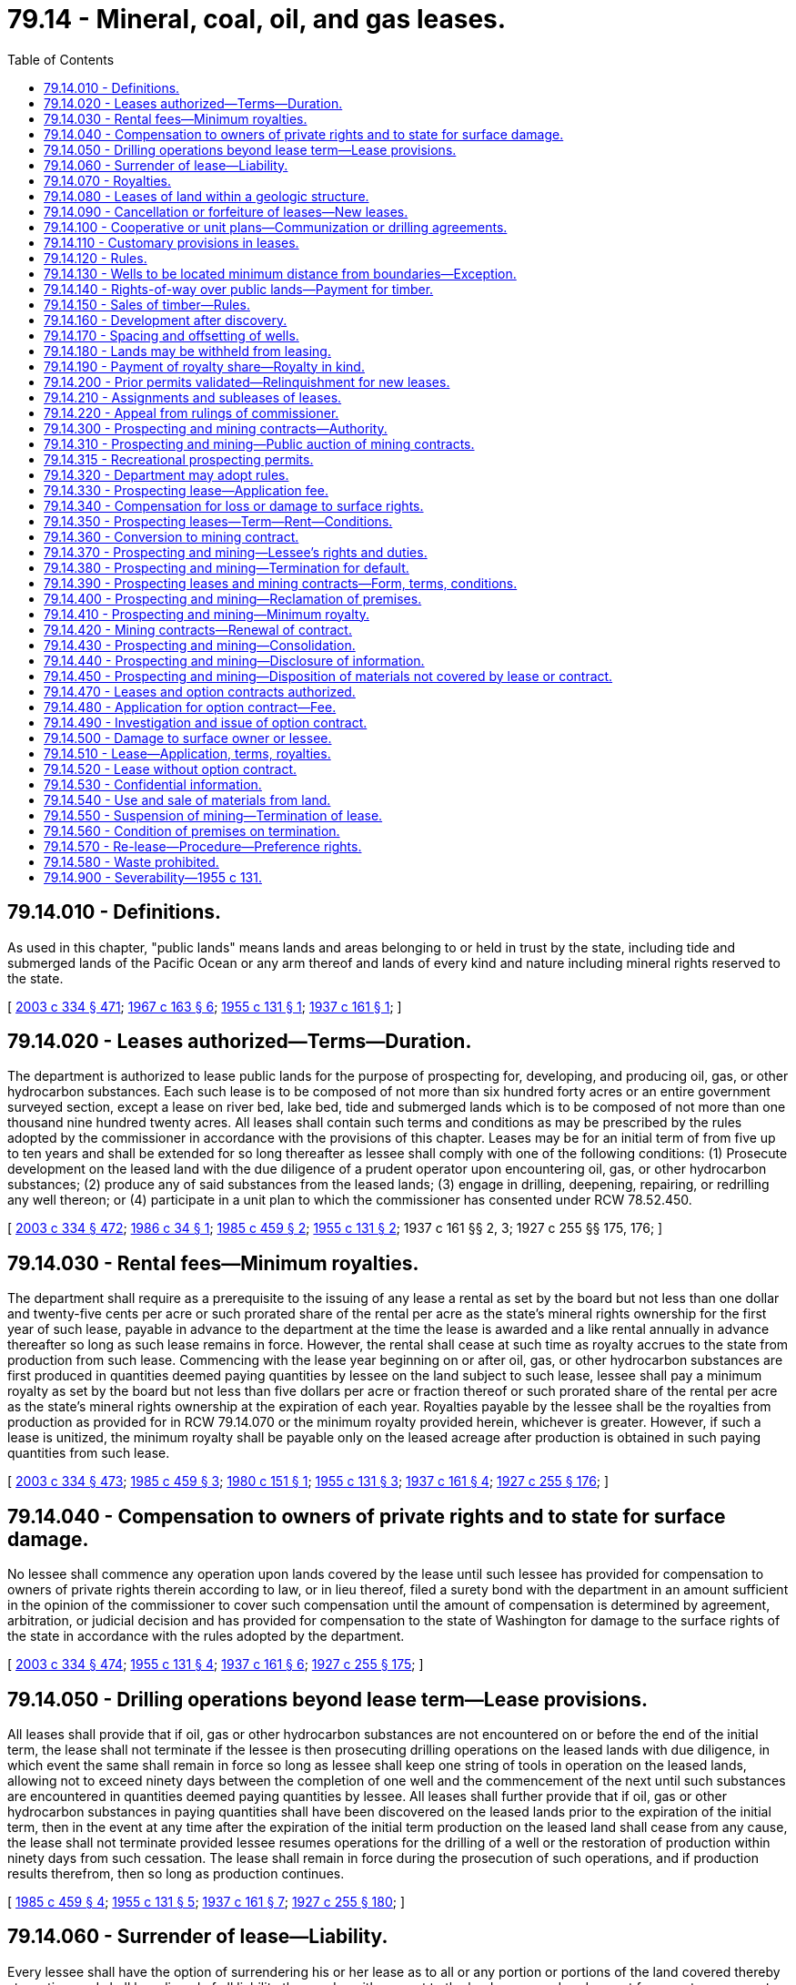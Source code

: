 = 79.14 - Mineral, coal, oil, and gas leases.
:toc:

== 79.14.010 - Definitions.
As used in this chapter, "public lands" means lands and areas belonging to or held in trust by the state, including tide and submerged lands of the Pacific Ocean or any arm thereof and lands of every kind and nature including mineral rights reserved to the state.

[ http://lawfilesext.leg.wa.gov/biennium/2003-04/Pdf/Bills/Session%20Laws/House/1252.SL.pdf?cite=2003%20c%20334%20§%20471[2003 c 334 § 471]; http://leg.wa.gov/CodeReviser/documents/sessionlaw/1967c163.pdf?cite=1967%20c%20163%20§%206[1967 c 163 § 6]; http://leg.wa.gov/CodeReviser/documents/sessionlaw/1955c131.pdf?cite=1955%20c%20131%20§%201[1955 c 131 § 1]; http://leg.wa.gov/CodeReviser/documents/sessionlaw/1937c161.pdf?cite=1937%20c%20161%20§%201[1937 c 161 § 1]; ]

== 79.14.020 - Leases authorized—Terms—Duration.
The department is authorized to lease public lands for the purpose of prospecting for, developing, and producing oil, gas, or other hydrocarbon substances. Each such lease is to be composed of not more than six hundred forty acres or an entire government surveyed section, except a lease on river bed, lake bed, tide and submerged lands which is to be composed of not more than one thousand nine hundred twenty acres. All leases shall contain such terms and conditions as may be prescribed by the rules adopted by the commissioner in accordance with the provisions of this chapter. Leases may be for an initial term of from five up to ten years and shall be extended for so long thereafter as lessee shall comply with one of the following conditions: (1) Prosecute development on the leased land with the due diligence of a prudent operator upon encountering oil, gas, or other hydrocarbon substances; (2) produce any of said substances from the leased lands; (3) engage in drilling, deepening, repairing, or redrilling any well thereon; or (4) participate in a unit plan to which the commissioner has consented under RCW 78.52.450.

[ http://lawfilesext.leg.wa.gov/biennium/2003-04/Pdf/Bills/Session%20Laws/House/1252.SL.pdf?cite=2003%20c%20334%20§%20472[2003 c 334 § 472]; http://leg.wa.gov/CodeReviser/documents/sessionlaw/1986c34.pdf?cite=1986%20c%2034%20§%201[1986 c 34 § 1]; http://leg.wa.gov/CodeReviser/documents/sessionlaw/1985c459.pdf?cite=1985%20c%20459%20§%202[1985 c 459 § 2]; http://leg.wa.gov/CodeReviser/documents/sessionlaw/1955c131.pdf?cite=1955%20c%20131%20§%202[1955 c 131 § 2]; 1937 c 161 §§ 2, 3; 1927 c 255 §§ 175, 176; ]

== 79.14.030 - Rental fees—Minimum royalties.
The department shall require as a prerequisite to the issuing of any lease a rental as set by the board but not less than one dollar and twenty-five cents per acre or such prorated share of the rental per acre as the state's mineral rights ownership for the first year of such lease, payable in advance to the department at the time the lease is awarded and a like rental annually in advance thereafter so long as such lease remains in force. However, the rental shall cease at such time as royalty accrues to the state from production from such lease. Commencing with the lease year beginning on or after oil, gas, or other hydrocarbon substances are first produced in quantities deemed paying quantities by lessee on the land subject to such lease, lessee shall pay a minimum royalty as set by the board but not less than five dollars per acre or fraction thereof or such prorated share of the rental per acre as the state's mineral rights ownership at the expiration of each year. Royalties payable by the lessee shall be the royalties from production as provided for in RCW 79.14.070 or the minimum royalty provided herein, whichever is greater. However, if such a lease is unitized, the minimum royalty shall be payable only on the leased acreage after production is obtained in such paying quantities from such lease.

[ http://lawfilesext.leg.wa.gov/biennium/2003-04/Pdf/Bills/Session%20Laws/House/1252.SL.pdf?cite=2003%20c%20334%20§%20473[2003 c 334 § 473]; http://leg.wa.gov/CodeReviser/documents/sessionlaw/1985c459.pdf?cite=1985%20c%20459%20§%203[1985 c 459 § 3]; http://leg.wa.gov/CodeReviser/documents/sessionlaw/1980c151.pdf?cite=1980%20c%20151%20§%201[1980 c 151 § 1]; http://leg.wa.gov/CodeReviser/documents/sessionlaw/1955c131.pdf?cite=1955%20c%20131%20§%203[1955 c 131 § 3]; http://leg.wa.gov/CodeReviser/documents/sessionlaw/1937c161.pdf?cite=1937%20c%20161%20§%204[1937 c 161 § 4]; http://leg.wa.gov/CodeReviser/documents/sessionlaw/1927c255.pdf?cite=1927%20c%20255%20§%20176[1927 c 255 § 176]; ]

== 79.14.040 - Compensation to owners of private rights and to state for surface damage.
No lessee shall commence any operation upon lands covered by the lease until such lessee has provided for compensation to owners of private rights therein according to law, or in lieu thereof, filed a surety bond with the department in an amount sufficient in the opinion of the commissioner to cover such compensation until the amount of compensation is determined by agreement, arbitration, or judicial decision and has provided for compensation to the state of Washington for damage to the surface rights of the state in accordance with the rules adopted by the department.

[ http://lawfilesext.leg.wa.gov/biennium/2003-04/Pdf/Bills/Session%20Laws/House/1252.SL.pdf?cite=2003%20c%20334%20§%20474[2003 c 334 § 474]; http://leg.wa.gov/CodeReviser/documents/sessionlaw/1955c131.pdf?cite=1955%20c%20131%20§%204[1955 c 131 § 4]; http://leg.wa.gov/CodeReviser/documents/sessionlaw/1937c161.pdf?cite=1937%20c%20161%20§%206[1937 c 161 § 6]; http://leg.wa.gov/CodeReviser/documents/sessionlaw/1927c255.pdf?cite=1927%20c%20255%20§%20175[1927 c 255 § 175]; ]

== 79.14.050 - Drilling operations beyond lease term—Lease provisions.
All leases shall provide that if oil, gas or other hydrocarbon substances are not encountered on or before the end of the initial term, the lease shall not terminate if the lessee is then prosecuting drilling operations on the leased lands with due diligence, in which event the same shall remain in force so long as lessee shall keep one string of tools in operation on the leased lands, allowing not to exceed ninety days between the completion of one well and the commencement of the next until such substances are encountered in quantities deemed paying quantities by lessee. All leases shall further provide that if oil, gas or other hydrocarbon substances in paying quantities shall have been discovered on the leased lands prior to the expiration of the initial term, then in the event at any time after the expiration of the initial term production on the leased land shall cease from any cause, the lease shall not terminate provided lessee resumes operations for the drilling of a well or the restoration of production within ninety days from such cessation. The lease shall remain in force during the prosecution of such operations, and if production results therefrom, then so long as production continues.

[ http://leg.wa.gov/CodeReviser/documents/sessionlaw/1985c459.pdf?cite=1985%20c%20459%20§%204[1985 c 459 § 4]; http://leg.wa.gov/CodeReviser/documents/sessionlaw/1955c131.pdf?cite=1955%20c%20131%20§%205[1955 c 131 § 5]; http://leg.wa.gov/CodeReviser/documents/sessionlaw/1937c161.pdf?cite=1937%20c%20161%20§%207[1937 c 161 § 7]; http://leg.wa.gov/CodeReviser/documents/sessionlaw/1927c255.pdf?cite=1927%20c%20255%20§%20180[1927 c 255 § 180]; ]

== 79.14.060 - Surrender of lease—Liability.
Every lessee shall have the option of surrendering his or her lease as to all or any portion or portions of the land covered thereby at any time and shall be relieved of all liability thereunder with respect to the land so surrendered except for monetary payments theretofore accrued and except for physical damage to the premises embraced by his or her lease which have been occasioned by his or her operations.

[ http://lawfilesext.leg.wa.gov/biennium/2013-14/Pdf/Bills/Session%20Laws/Senate/5077-S.SL.pdf?cite=2013%20c%2023%20§%20258[2013 c 23 § 258]; http://leg.wa.gov/CodeReviser/documents/sessionlaw/1955c131.pdf?cite=1955%20c%20131%20§%206[1955 c 131 § 6]; 1937 c 161 §§ 8, 10; ]

== 79.14.070 - Royalties.
All oil and gas leases issued pursuant to this chapter shall be upon a royalty of not less than twelve and one-half percent of the gross production of all oil, gas or other hydrocarbons produced and saved from the lands covered by such lease.

[ http://leg.wa.gov/CodeReviser/documents/sessionlaw/1955c131.pdf?cite=1955%20c%20131%20§%207[1955 c 131 § 7]; http://leg.wa.gov/CodeReviser/documents/sessionlaw/1937c161.pdf?cite=1937%20c%20161%20§%209[1937 c 161 § 9]; http://leg.wa.gov/CodeReviser/documents/sessionlaw/1927c255.pdf?cite=1927%20c%20255%20§%20176[1927 c 255 § 176]; ]

== 79.14.080 - Leases of land within a geologic structure.
Oil and gas leases shall not be issued on unleased lands which have been classified by the department as being within a known geologic structure of a producing oil or gas field, except as follows: Upon application of any person, the department shall lease in areas not exceeding six hundred forty acres, at public auction, any or all unleased lands within such geologic structure to the person offering the greatest cash bonus therefor at such auction. Notice of the offer of such lands for lease will be given by publication in a newspaper of general circulation in Olympia, Washington, and in such other publications as the department may authorize. The first publication shall be at least thirty days prior to the date of sale.

[ http://lawfilesext.leg.wa.gov/biennium/2003-04/Pdf/Bills/Session%20Laws/House/1252.SL.pdf?cite=2003%20c%20334%20§%20475[2003 c 334 § 475]; http://leg.wa.gov/CodeReviser/documents/sessionlaw/1955c131.pdf?cite=1955%20c%20131%20§%208[1955 c 131 § 8]; 1937 c 161 §§ 5, 11; ]

== 79.14.090 - Cancellation or forfeiture of leases—New leases.
The department is authorized to cancel any lease issued as provided in this section for nonpayment of rentals or royalties or nonperformance by the lessee of any provision or requirement of the lease. However, before any such cancellation is made, the department shall mail to the lessee by registered mail, addressed to the post office address of such lessee shown by the records of the department, a notice of intention to cancel such lease specifying the default for which the lease is subject to cancellation. If lessee shall, within thirty days after the mailing of said notice to the lessee, commence and thereafter diligently and in good faith prosecute the remedying of the default specified in such notice, then no cancellation of the lease shall be entered by the department. Otherwise, the cancellation shall be made and all rights of the lessee under the lease shall automatically terminate, except that lessee shall retain the right to continue its possession and operation of any well or wells in regard to which lessee is not in default. Further, failure to pay rental and royalty required under leases within the time prescribed therein shall automatically and without notice work a forfeiture of such leases and of all rights thereunder. Upon the expiration, forfeiture, or surrender of any lease, no new lease covering the lands or any of them embraced by such expired, forfeited, or surrendered lease, shall be issued for a period of ten days following the date of such expiration, forfeiture, or surrender. If more than one application for a lease covering such lands or any of them shall be made during such ten-day period the department shall issue a lease to such lands or any of them to the person offering the greatest cash bonus for such lease at a public auction to be held at the time and place and in the manner as the department shall adopt by rule.

[ http://lawfilesext.leg.wa.gov/biennium/2003-04/Pdf/Bills/Session%20Laws/House/1252.SL.pdf?cite=2003%20c%20334%20§%20476[2003 c 334 § 476]; http://leg.wa.gov/CodeReviser/documents/sessionlaw/1955c131.pdf?cite=1955%20c%20131%20§%209[1955 c 131 § 9]; http://leg.wa.gov/CodeReviser/documents/sessionlaw/1937c161.pdf?cite=1937%20c%20161%20§%2012[1937 c 161 § 12]; http://leg.wa.gov/CodeReviser/documents/sessionlaw/1927c255.pdf?cite=1927%20c%20255%20§%20179[1927 c 255 § 179]; ]

== 79.14.100 - Cooperative or unit plans—Communization or drilling agreements.
For the purpose of more properly conserving the natural resources of any oil or gas pool, field, or like area, lessees thereon and their representatives may unite with each other, or jointly or separately with others, in collectively adopting and operating under a cooperative or unit plan of development or operation of such pool, field, or like area, or any part thereof, whenever determined and certified by the department to be necessary or advisable in the public interest. The department is authorized, in its discretion, with the consent of the holders of leases involved, in order to conform with the terms and conditions of any such cooperative or unit plan to establish, alter, change, or revoke exploration, drilling, producing, rental, and royalty requirements of such leases with like consent on the part of the lessees, in connection with the institution and operation of any such cooperative or unit plan as the department may deem necessary or proper to secure the proper protection of the public interest.

When separate tracts cannot be independently developed and operated in conformity with an established well spacing or development program, any lease or any portion thereof may be pooled with other lands, whether or not owned by the state of Washington under a communization or drilling agreement providing for an apportionment of production or royalties among the separate tracts of land comprising the drilling or spacing unit when determined by the department to be in the public interest, and operations or production pursuant to such an agreement shall be deemed to be operations or production as to each such lease committed thereto.

The term of any lease that has become the subject of any cooperative or unit plan of development or operation of a pool, field, or like area, which plan has the approval of the department, shall continue in force until the termination of such plan, and in the event such plan is terminated prior to the expiration of any such lease, the original term of such lease shall continue. Any lease under this chapter hereinafter committed to any such plan embracing lands that are in part within and in part outside of the area covered by any such plan, shall be segregated in separate leases as to the lands committed and the land not committed as of the effective date of unitization.

[ http://lawfilesext.leg.wa.gov/biennium/2003-04/Pdf/Bills/Session%20Laws/House/1252.SL.pdf?cite=2003%20c%20334%20§%20477[2003 c 334 § 477]; http://leg.wa.gov/CodeReviser/documents/sessionlaw/1955c131.pdf?cite=1955%20c%20131%20§%2010[1955 c 131 § 10]; http://leg.wa.gov/CodeReviser/documents/sessionlaw/1937c161.pdf?cite=1937%20c%20161%20§%2014[1937 c 161 § 14]; ]

== 79.14.110 - Customary provisions in leases.
The department is authorized to insert in any lease issued under the provisions of this chapter such terms as are customary and proper for the protection of the rights of the state and of the lessee and of the owners of the surface of the leased lands not in conflict with the provisions of this chapter.

[ http://lawfilesext.leg.wa.gov/biennium/2003-04/Pdf/Bills/Session%20Laws/House/1252.SL.pdf?cite=2003%20c%20334%20§%20478[2003 c 334 § 478]; http://leg.wa.gov/CodeReviser/documents/sessionlaw/1955c131.pdf?cite=1955%20c%20131%20§%2011[1955 c 131 § 11]; http://leg.wa.gov/CodeReviser/documents/sessionlaw/1937c161.pdf?cite=1937%20c%20161%20§%2015[1937 c 161 § 15]; http://leg.wa.gov/CodeReviser/documents/sessionlaw/1927c255.pdf?cite=1927%20c%20255%20§%20178[1927 c 255 § 178]; ]

== 79.14.120 - Rules.
The department is required to adopt and publish, for the information of the public, all reasonable rules necessary for carrying out the provisions of this chapter. The department may amend or rescind any rule adopted under the authority contained in this section. However, no rule or amendment of the same or any order rescinding any rule shall become effective until after thirty days from the adoption of the same by publication in a newspaper of general circulation published at the state capitol and shall take effect and be in force at times specified therein. All rules of the department and all amendments or revocations of existing rules shall be recorded in an appropriate book or books, shall be adequately indexed, and shall be kept in the office of the department and shall constitute a public record. Such rules of the department shall be printed in pamphlet form and furnished to the public free of cost.

[ http://lawfilesext.leg.wa.gov/biennium/2003-04/Pdf/Bills/Session%20Laws/House/1252.SL.pdf?cite=2003%20c%20334%20§%20479[2003 c 334 § 479]; http://leg.wa.gov/CodeReviser/documents/sessionlaw/1955c131.pdf?cite=1955%20c%20131%20§%2012[1955 c 131 § 12]; http://leg.wa.gov/CodeReviser/documents/sessionlaw/1937c161.pdf?cite=1937%20c%20161%20§%2016[1937 c 161 § 16]; http://leg.wa.gov/CodeReviser/documents/sessionlaw/1927c255.pdf?cite=1927%20c%20255%20§%20178[1927 c 255 § 178]; ]

== 79.14.130 - Wells to be located minimum distance from boundaries—Exception.
Each lease issued under this chapter shall provide that without the approval of the department, no well shall be drilled on the lands demised thereby in such manner or at such location that the producing interval thereof shall be less than three hundred thirty feet from any of the outer boundaries of the demised lands, except that if the right to oil, gas, or other hydrocarbons underlying adjoining lands be vested in private ownership, such approval shall not be required.

[ http://lawfilesext.leg.wa.gov/biennium/2003-04/Pdf/Bills/Session%20Laws/House/1252.SL.pdf?cite=2003%20c%20334%20§%20480[2003 c 334 § 480]; http://leg.wa.gov/CodeReviser/documents/sessionlaw/1955c131.pdf?cite=1955%20c%20131%20§%2013[1955 c 131 § 13]; http://leg.wa.gov/CodeReviser/documents/sessionlaw/1937c161.pdf?cite=1937%20c%20161%20§%2017[1937 c 161 § 17]; ]

== 79.14.140 - Rights-of-way over public lands—Payment for timber.
Any person granted a lease under the provisions of this chapter shall have a right-of-way over public lands, as provided by law, when necessary, for the drilling, recovering, saving, and marketing of oil, gas, or other hydrocarbons. Before any such right-of-way grant shall become effective, a written application for, and a plat showing the location of such a right-of-way and the land necessary for the well site and drilling operations, with reference to adjoining lands, shall be filed with the department. All timber on the right-of-way and the land necessary for the drilling operation, shall be appraised by the commissioner and paid for in money by the person to whom the lease is granted.

[ http://lawfilesext.leg.wa.gov/biennium/2003-04/Pdf/Bills/Session%20Laws/House/1252.SL.pdf?cite=2003%20c%20334%20§%20481[2003 c 334 § 481]; http://leg.wa.gov/CodeReviser/documents/sessionlaw/1955c131.pdf?cite=1955%20c%20131%20§%2014[1955 c 131 § 14]; http://leg.wa.gov/CodeReviser/documents/sessionlaw/1937c161.pdf?cite=1937%20c%20161%20§%2018[1937 c 161 § 18]; ]

== 79.14.150 - Sales of timber—Rules.
All sales of timber, as prescribed in this chapter, shall be made subject to the right, power, and authority of the department to adopt rules governing the manner of the removal of the merchantable timber upon any lands embraced within any lease with the view of protecting the same and other timber against destruction or injury by fire or from other causes. The rules shall be binding upon the lessee, his or her successors in interest, and shall be enforced by the department.

[ http://lawfilesext.leg.wa.gov/biennium/2003-04/Pdf/Bills/Session%20Laws/House/1252.SL.pdf?cite=2003%20c%20334%20§%20482[2003 c 334 § 482]; http://leg.wa.gov/CodeReviser/documents/sessionlaw/1955c131.pdf?cite=1955%20c%20131%20§%2015[1955 c 131 § 15]; http://leg.wa.gov/CodeReviser/documents/sessionlaw/1937c161.pdf?cite=1937%20c%20161%20§%2019[1937 c 161 § 19]; ]

== 79.14.160 - Development after discovery.
After the discovery of oil, gas or other hydrocarbons in paying quantities, lessee shall proceed to develop the oil, gas or other hydrocarbons in the lands covered thereby through the drilling of such wells as will efficiently extract the oil, gas or other hydrocarbons therefrom and such development shall take into account the productiveness of the producing horizon, the depth at which it occurs, the average cost of wells, the market requirements obtaining at any given time, and the maintenance of proper oil and gas ratios.

[ http://leg.wa.gov/CodeReviser/documents/sessionlaw/1955c131.pdf?cite=1955%20c%20131%20§%2016[1955 c 131 § 16]; http://leg.wa.gov/CodeReviser/documents/sessionlaw/1937c161.pdf?cite=1937%20c%20161%20§%2020[1937 c 161 § 20]; ]

== 79.14.170 - Spacing and offsetting of wells.
All leases shall contain such terms, conditions, and provisions as will protect the interests of the state with reference to spacing of wells for the purpose of offsetting any wells on privately owned lands.

[ http://leg.wa.gov/CodeReviser/documents/sessionlaw/1955c131.pdf?cite=1955%20c%20131%20§%2017[1955 c 131 § 17]; http://leg.wa.gov/CodeReviser/documents/sessionlaw/1937c161.pdf?cite=1937%20c%20161%20§%2021[1937 c 161 § 21]; ]

== 79.14.180 - Lands may be withheld from leasing.
Nothing contained in this chapter shall be construed as requiring the department to offer any tract or tracts of land for lease; but the department shall have power to withhold any tract or tracts from leasing for oil, gas, or other hydrocarbons, if, in its judgment, the best interest of the state will be served by so doing.

[ http://lawfilesext.leg.wa.gov/biennium/2003-04/Pdf/Bills/Session%20Laws/House/1252.SL.pdf?cite=2003%20c%20334%20§%20483[2003 c 334 § 483]; http://leg.wa.gov/CodeReviser/documents/sessionlaw/1955c131.pdf?cite=1955%20c%20131%20§%2018[1955 c 131 § 18]; http://leg.wa.gov/CodeReviser/documents/sessionlaw/1937c161.pdf?cite=1937%20c%20161%20§%2024[1937 c 161 § 24]; ]

== 79.14.190 - Payment of royalty share—Royalty in kind.
The lessee shall pay to the department the market value at the well of the state's royalty share of oil and other hydrocarbons except gas produced and saved and delivered by lessee from the lease. In lieu of receiving payment for the market value of the state's royalty share of oil, the department may elect that such royalty share of oil be delivered in kind at the mouth of the wells into tanks provided by the department. Lessee shall pay to the department the state's royalty share of the sale price received by the lessee for gas produced and saved and sold from the lease. If such gas is not sold but is used by lessee for the manufacture of gasoline or other products, lessee shall pay to the department the market value of the state's royalty share of the residue gas and other products, less a proper allowance for extraction costs.

[ http://lawfilesext.leg.wa.gov/biennium/2003-04/Pdf/Bills/Session%20Laws/House/1252.SL.pdf?cite=2003%20c%20334%20§%20484[2003 c 334 § 484]; http://leg.wa.gov/CodeReviser/documents/sessionlaw/1955c131.pdf?cite=1955%20c%20131%20§%2019[1955 c 131 § 19]; http://leg.wa.gov/CodeReviser/documents/sessionlaw/1937c161.pdf?cite=1937%20c%20161%20§%2025[1937 c 161 § 25]; ]

== 79.14.200 - Prior permits validated—Relinquishment for new leases.
All exploration permits issued by the department prior to June 9, 1955, which have not expired or been legally canceled for nonperformance by the permittees, are hereby declared to be valid and existing contracts with the state of Washington, according to their terms and provisions. The obligation of the state to conform to the terms and provisions of such permits is hereby recognized, and the department is directed to accept and recognize all such permits according to their express terms and provisions. No repeal or amendment made by this chapter shall affect any right acquired under the law as it existed prior to such repeal or amendment, and such right shall be governed by the law in effect at time of its acquisition. Any permit recognized and confirmed by this section may be relinquished to the state by the permittee, and a new lease or, if such permit contains more than six hundred forty acres, new leases in the form provided for in this chapter, shall be issued in lieu of same and without bonus therefor; but the new lease or leases so issued shall be as provided for in this chapter and governed by the applicable provisions of this chapter instead of by the law in effect prior thereto.

[ http://lawfilesext.leg.wa.gov/biennium/2003-04/Pdf/Bills/Session%20Laws/House/1252.SL.pdf?cite=2003%20c%20334%20§%20485[2003 c 334 § 485]; http://leg.wa.gov/CodeReviser/documents/sessionlaw/1955c131.pdf?cite=1955%20c%20131%20§%2020[1955 c 131 § 20]; http://leg.wa.gov/CodeReviser/documents/sessionlaw/1937c161.pdf?cite=1937%20c%20161%20§%2026[1937 c 161 § 26]; ]

== 79.14.210 - Assignments and subleases of leases.
Any oil or gas lease issued under the authority of this chapter may be assigned or subleased as to all or part of the acreage included therein, subject to final approval by the department, and as to either a divided or undivided interest therein to any person. Any assignment or sublease shall take effect as of the first day of the lease month following the date of filing with the department. However, at the department's discretion, it may disapprove an assignment of a separate zone or deposit under any lease or of a part of a legal subdivision. Upon approval of any assignment or sublease, the assignee or sublessee shall be bound by the terms of the lease to the same extent as if such assignee or sublessee were the original lessee, any conditions in the assignment or sublease to the contrary notwithstanding. Any partial assignment of any lease shall segregate the assigned and retained portions thereof, and upon approval of such assignment by the department, the assignor shall be released and discharged from all obligations thereafter accruing with respect to the assigned lands.

[ http://lawfilesext.leg.wa.gov/biennium/2003-04/Pdf/Bills/Session%20Laws/House/1252.SL.pdf?cite=2003%20c%20334%20§%20486[2003 c 334 § 486]; http://leg.wa.gov/CodeReviser/documents/sessionlaw/1955c131.pdf?cite=1955%20c%20131%20§%2021[1955 c 131 § 21]; http://leg.wa.gov/CodeReviser/documents/sessionlaw/1937c161.pdf?cite=1937%20c%20161%20§%2027[1937 c 161 § 27]; ]

== 79.14.220 - Appeal from rulings of commissioner.
Any applicant for a lease under this chapter, feeling aggrieved by any order, decision, or rule of the commissioner, concerning the same, may appeal therefrom to the superior court of the county wherein such lands are situated, as provided by RCW 79.02.030.

[ http://lawfilesext.leg.wa.gov/biennium/2003-04/Pdf/Bills/Session%20Laws/House/1252.SL.pdf?cite=2003%20c%20334%20§%20487[2003 c 334 § 487]; http://leg.wa.gov/CodeReviser/documents/sessionlaw/1955c131.pdf?cite=1955%20c%20131%20§%2022[1955 c 131 § 22]; http://leg.wa.gov/CodeReviser/documents/sessionlaw/1937c161.pdf?cite=1937%20c%20161%20§%2028[1937 c 161 § 28]; ]

== 79.14.300 - Prospecting and mining contracts—Authority.
The department may issue permits and leases for prospecting, and contracts for the mining of valuable minerals and specified materials, except rock, gravel, sand, silt, coal, or hydrocarbons, upon and from any public lands belonging to or held in trust by the state, or which have been sold and the minerals thereon reserved by the state in tracts not to exceed six hundred forty acres or an entire government-surveyed section.

[ http://lawfilesext.leg.wa.gov/biennium/2003-04/Pdf/Bills/Session%20Laws/House/1252.SL.pdf?cite=2003%20c%20334%20§%20401[2003 c 334 § 401]; http://leg.wa.gov/CodeReviser/documents/sessionlaw/1987c20.pdf?cite=1987%20c%2020%20§%201[1987 c 20 § 1]; http://leg.wa.gov/CodeReviser/documents/sessionlaw/1965c56.pdf?cite=1965%20c%2056%20§%202[1965 c 56 § 2]; http://leg.wa.gov/CodeReviser/documents/sessionlaw/1927c255.pdf?cite=1927%20c%20255%20§%20155[1927 c 255 § 155]; RRS § 7797-155; http://leg.wa.gov/CodeReviser/documents/sessionlaw/1917c148.pdf?cite=1917%20c%20148%20§%201[1917 c 148 § 1]; http://leg.wa.gov/CodeReviser/documents/sessionlaw/1915c152.pdf?cite=1915%20c%20152%20§%201[1915 c 152 § 1]; http://leg.wa.gov/CodeReviser/documents/sessionlaw/1897c102.pdf?cite=1897%20c%20102%20§%201[1897 c 102 § 1]; ]

== 79.14.310 - Prospecting and mining—Public auction of mining contracts.
The department may offer nonrenewable placer mining contracts by public auction for the mining of gold under terms set by the department. In the case of lands known to contain valuable minerals or specified materials in commercially significant quantities, the department may offer mining contracts by public auction.

[ http://lawfilesext.leg.wa.gov/biennium/2003-04/Pdf/Bills/Session%20Laws/House/1252.SL.pdf?cite=2003%20c%20334%20§%20402[2003 c 334 § 402]; http://leg.wa.gov/CodeReviser/documents/sessionlaw/1987c20.pdf?cite=1987%20c%2020%20§%202[1987 c 20 § 2]; ]

== 79.14.315 - Recreational prospecting permits.
The department may issue permits for recreational mineral prospecting in designated areas containing noneconomic mineral deposits. The term of a permit shall not exceed one year. Designated areas, equipment allowed, methods of prospecting, as well as other appropriate permit conditions, shall be set in rules adopted by the department. Fees shall be set by the board of natural resources.

[ http://leg.wa.gov/CodeReviser/documents/sessionlaw/1987c20.pdf?cite=1987%20c%2020%20§%2015[1987 c 20 § 15]; ]

== 79.14.320 - Department may adopt rules.
The department may adopt rules necessary for carrying out the mineral leasing, contracting, and permitting provisions of RCW 79.14.300 through 79.14.450. Such rules shall be enacted under chapter 34.05 RCW. The department may amend or rescind any rules adopted under this section. The department shall publish these rules in pamphlet form for the information of the public.

[ http://lawfilesext.leg.wa.gov/biennium/2003-04/Pdf/Bills/Session%20Laws/House/1252.SL.pdf?cite=2003%20c%20334%20§%20403[2003 c 334 § 403]; http://leg.wa.gov/CodeReviser/documents/sessionlaw/1987c20.pdf?cite=1987%20c%2020%20§%203[1987 c 20 § 3]; http://leg.wa.gov/CodeReviser/documents/sessionlaw/1983c3.pdf?cite=1983%20c%203%20§%20200[1983 c 3 § 200]; http://leg.wa.gov/CodeReviser/documents/sessionlaw/1965c56.pdf?cite=1965%20c%2056%20§%203[1965 c 56 § 3]; ]

== 79.14.330 - Prospecting lease—Application fee.
Any person desiring to obtain a lease for mineral prospecting purposes upon any lands in which the mineral rights are owned or administered by the department, shall file in the proper office of the department an application or applications therefor, upon the prescribed form, together with application fees. The department may reject an application for a mineral prospecting lease when the department determines rejection to be in the best interests of the state, and in such case shall inform the applicant of the reason for rejection and refund the application fee. The department may also reject the application and declare the application fee forfeited should the applicant fail to execute the lease.

[ http://lawfilesext.leg.wa.gov/biennium/2003-04/Pdf/Bills/Session%20Laws/House/1252.SL.pdf?cite=2003%20c%20334%20§%20404[2003 c 334 § 404]; http://leg.wa.gov/CodeReviser/documents/sessionlaw/1987c20.pdf?cite=1987%20c%2020%20§%204[1987 c 20 § 4]; http://leg.wa.gov/CodeReviser/documents/sessionlaw/1965c56.pdf?cite=1965%20c%2056%20§%204[1965 c 56 § 4]; http://leg.wa.gov/CodeReviser/documents/sessionlaw/1927c255.pdf?cite=1927%20c%20255%20§%20156[1927 c 255 § 156]; RRS § 7797-156; http://leg.wa.gov/CodeReviser/documents/sessionlaw/1917c148.pdf?cite=1917%20c%20148%20§%202[1917 c 148 § 2]; 1901 c 151 §§ 1, 2; 1897 c 102 §§ 2, 5; ]

== 79.14.340 - Compensation for loss or damage to surface rights.
Where the surface rights are held by a third party, the lessee shall not exercise the rights reserved by the state upon lands covered by the lessee's lease or contract until the lessee has provided the department with satisfactory evidence of compliance with the requirements of the state's mineral rights reservations. Where the surface rights are held by the state, the lessee shall not exercise its mineral rights upon lands covered by the lessee's lease or contract until the lessee has made satisfactory arrangements with the department to compensate the state for loss or damage to the state's surface rights.

[ http://leg.wa.gov/CodeReviser/documents/sessionlaw/1987c20.pdf?cite=1987%20c%2020%20§%205[1987 c 20 § 5]; http://leg.wa.gov/CodeReviser/documents/sessionlaw/1965c56.pdf?cite=1965%20c%2056%20§%205[1965 c 56 § 5]; http://leg.wa.gov/CodeReviser/documents/sessionlaw/1927c255.pdf?cite=1927%20c%20255%20§%20157[1927 c 255 § 157]; RRS § 7797-157; http://leg.wa.gov/CodeReviser/documents/sessionlaw/1917c148.pdf?cite=1917%20c%20148%20§%203[1917 c 148 § 3]; http://leg.wa.gov/CodeReviser/documents/sessionlaw/1899c147.pdf?cite=1899%20c%20147%20§%201[1899 c 147 § 1]; http://leg.wa.gov/CodeReviser/documents/sessionlaw/1897c102.pdf?cite=1897%20c%20102%20§%206[1897 c 102 § 6]; ]

== 79.14.350 - Prospecting leases—Term—Rent—Conditions.
Leases for prospecting purposes may be for a term of up to seven years from the date of the lease. The lessee shall pay an annual lease rental as set by the board of natural resources. The annual lease rental shall be paid in advance. The lessee shall not have the right to extract and remove for commercial sale or use from the leased premises any minerals or specified materials found on the premises except upon obtaining a mining contract. The lessee shall perform annual prospecting work in cost amounts as set by the board of natural resources. The lessee may make payment to the department in lieu of the performance of annual prospecting work for up to three years during the term of the lease. Prospecting work performed must contribute to the mineral evaluation of the leased premises.

The lessee may at any time give notice of intent to terminate the lease if all of the covenants of the lease including reclamation are met. The notice of termination of lease shall be made by giving written notice together with copies of all information obtained from the premises. The lease shall terminate sixty days thereafter if all arrears and sums which are due under the lease up to the time of termination have been paid.

[ http://leg.wa.gov/CodeReviser/documents/sessionlaw/1987c20.pdf?cite=1987%20c%2020%20§%206[1987 c 20 § 6]; http://leg.wa.gov/CodeReviser/documents/sessionlaw/1965c56.pdf?cite=1965%20c%2056%20§%206[1965 c 56 § 6]; http://leg.wa.gov/CodeReviser/documents/sessionlaw/1945c103.pdf?cite=1945%20c%20103%20§%201[1945 c 103 § 1]; http://leg.wa.gov/CodeReviser/documents/sessionlaw/1927c255.pdf?cite=1927%20c%20255%20§%20158[1927 c 255 § 158]; RRS § 7797-158; 1897 c 102 §§ 4, 5; ]

== 79.14.360 - Conversion to mining contract.
The holder of any prospecting lease shall have a preference right to a mining contract on the premises described in the lease if application therefor is made to the department at least one hundred eighty days prior to the expiration of the prospecting lease.

A lessee applying for a mining contract shall furnish plans for development leading toward production. The plans shall address the reclamation of the property. A mining contract shall be for a term of twenty years.

The first year of the contract and each year thereafter, the lessee shall perform development work in cost amounts as set by the board. The lessee may make payment to the department in lieu of development work.

The lessee may at any time give notice of intent to terminate the contract if all of the covenants of the contract including reclamation are met. The notice of termination of contract shall be made by giving written notice together with copies of all information obtained from the premises. The contract shall terminate sixty days thereafter if all arrears and sums which are due under the contract up to the time of termination have been paid.

The lessee shall have sixty days from the termination date of the contract in which to remove improvements, except those necessary for the safety and maintenance of mine workings, from the premises without material damage to the land or subsurface covered by the contract. However, the lessee shall upon written request to the department be granted an extension where forces beyond the control of the lessee prevent removal of the improvements within sixty days.

Any lessee not converting a prospecting lease to a mining contract shall not be entitled to a new prospecting lease on the lease premises for one year from the expiration date of the prior lease. Such lands included in the prospecting lease shall be open to application by any person other than the prior lessee, and the lessee's agents or associates during the year period described above.

[ http://lawfilesext.leg.wa.gov/biennium/2003-04/Pdf/Bills/Session%20Laws/House/1252.SL.pdf?cite=2003%20c%20334%20§%20405[2003 c 334 § 405]; http://leg.wa.gov/CodeReviser/documents/sessionlaw/1987c20.pdf?cite=1987%20c%2020%20§%207[1987 c 20 § 7]; http://leg.wa.gov/CodeReviser/documents/sessionlaw/1965c56.pdf?cite=1965%20c%2056%20§%207[1965 c 56 § 7]; http://leg.wa.gov/CodeReviser/documents/sessionlaw/1927c255.pdf?cite=1927%20c%20255%20§%20159[1927 c 255 § 159]; RRS § 7797-159; http://leg.wa.gov/CodeReviser/documents/sessionlaw/1901c151.pdf?cite=1901%20c%20151%20§%204[1901 c 151 § 4]; ]

== 79.14.370 - Prospecting and mining—Lessee's rights and duties.
Where the surface rights have been sold and the minerals retained by the state, the state's right of entry to these lands is transferred and assigned to the lessee during the life of the lease or contract. No lessee shall commence any operation upon lands covered by his or her lease or contract until the lessee has complied with RCW 79.14.340.

[ http://lawfilesext.leg.wa.gov/biennium/2003-04/Pdf/Bills/Session%20Laws/House/1252.SL.pdf?cite=2003%20c%20334%20§%20406[2003 c 334 § 406]; http://leg.wa.gov/CodeReviser/documents/sessionlaw/1987c20.pdf?cite=1987%20c%2020%20§%208[1987 c 20 § 8]; http://leg.wa.gov/CodeReviser/documents/sessionlaw/1965c56.pdf?cite=1965%20c%2056%20§%208[1965 c 56 § 8]; ]

== 79.14.380 - Prospecting and mining—Termination for default.
The department shall terminate and cancel a prospecting lease or mining contract upon failure of the lessee to make payment of the annual rental or royalties or comply with the terms and conditions of the lease or contract upon the date such payments and compliances are due. The lessee shall be notified of such termination and cancellation, said notice to be mailed to the last known address of the lessee. Termination and cancellation shall become effective thirty days from the date of mailing the notice. However, the department may, upon written request from the lessee, grant an extension of time in which to make such payment or comply with the terms and conditions.

[ http://lawfilesext.leg.wa.gov/biennium/2003-04/Pdf/Bills/Session%20Laws/House/1252.SL.pdf?cite=2003%20c%20334%20§%20407[2003 c 334 § 407]; http://leg.wa.gov/CodeReviser/documents/sessionlaw/1987c20.pdf?cite=1987%20c%2020%20§%209[1987 c 20 § 9]; http://leg.wa.gov/CodeReviser/documents/sessionlaw/1965c56.pdf?cite=1965%20c%2056%20§%209[1965 c 56 § 9]; ]

== 79.14.390 - Prospecting leases and mining contracts—Form, terms, conditions.
Prospecting leases or mining contracts referred to in chapter 79.14 RCW shall be as prescribed by, and in accordance with rules adopted by the department.

The department may include in any mineral prospecting lease or mining contract to be issued under this chapter such terms and conditions as are customary and proper for the protection of the rights of the state and of the lessee not in conflict with this chapter, or rules adopted by the department.

Any lessee shall have the right to contract with others to work or operate the leased premises or any part thereof or to subcontract the same and the use of the land or any part thereof for the purpose of mining for valuable minerals or specified materials, with the same rights and privileges granted to the lessee. Notice of such contracting or subcontracting with others to work or operate the property shall be made in writing to the department.

[ http://lawfilesext.leg.wa.gov/biennium/2003-04/Pdf/Bills/Session%20Laws/House/1252.SL.pdf?cite=2003%20c%20334%20§%20408[2003 c 334 § 408]; http://leg.wa.gov/CodeReviser/documents/sessionlaw/1987c20.pdf?cite=1987%20c%2020%20§%2010[1987 c 20 § 10]; http://leg.wa.gov/CodeReviser/documents/sessionlaw/1965c56.pdf?cite=1965%20c%2056%20§%2011[1965 c 56 § 11]; http://leg.wa.gov/CodeReviser/documents/sessionlaw/1927c255.pdf?cite=1927%20c%20255%20§%20161[1927 c 255 § 161]; RRS § 7797-161; http://leg.wa.gov/CodeReviser/documents/sessionlaw/1917c148.pdf?cite=1917%20c%20148%20§%203[1917 c 148 § 3]; http://leg.wa.gov/CodeReviser/documents/sessionlaw/1899c147.pdf?cite=1899%20c%20147%20§%201[1899 c 147 § 1]; http://leg.wa.gov/CodeReviser/documents/sessionlaw/1897c102.pdf?cite=1897%20c%20102%20§%206[1897 c 102 § 6]; ]

== 79.14.400 - Prospecting and mining—Reclamation of premises.
At time of termination for any mineral prospecting lease, permit, mining contract, or placer mining contract, the premises shall be reclaimed in accordance with plans approved by the department.

[ http://leg.wa.gov/CodeReviser/documents/sessionlaw/1987c20.pdf?cite=1987%20c%2020%20§%2011[1987 c 20 § 11]; ]

== 79.14.410 - Prospecting and mining—Minimum royalty.
Mining contracts entered into as provided in chapter 79.14 RCW shall provide for the payment to the state of production royalties as set by the board. A lessee shall pay in advance annually a minimum royalty which shall be set by the board. The minimum royalty shall be allowed as a credit against production royalties due during the contract year.

[ http://lawfilesext.leg.wa.gov/biennium/2003-04/Pdf/Bills/Session%20Laws/House/1252.SL.pdf?cite=2003%20c%20334%20§%20409[2003 c 334 § 409]; http://leg.wa.gov/CodeReviser/documents/sessionlaw/1987c20.pdf?cite=1987%20c%2020%20§%2012[1987 c 20 § 12]; http://leg.wa.gov/CodeReviser/documents/sessionlaw/1965c56.pdf?cite=1965%20c%2056%20§%2012[1965 c 56 § 12]; http://leg.wa.gov/CodeReviser/documents/sessionlaw/1959c257.pdf?cite=1959%20c%20257%20§%2038[1959 c 257 § 38]; http://leg.wa.gov/CodeReviser/documents/sessionlaw/1945c103.pdf?cite=1945%20c%20103%20§%202[1945 c 103 § 2]; http://leg.wa.gov/CodeReviser/documents/sessionlaw/1927c255.pdf?cite=1927%20c%20255%20§%20162[1927 c 255 § 162]; Rem. Supp. 1945 § 7797-162; http://leg.wa.gov/CodeReviser/documents/sessionlaw/1917c148.pdf?cite=1917%20c%20148%20§%204[1917 c 148 § 4]; http://leg.wa.gov/CodeReviser/documents/sessionlaw/1901c151.pdf?cite=1901%20c%20151%20§%203[1901 c 151 § 3]; http://leg.wa.gov/CodeReviser/documents/sessionlaw/1897c89.pdf?cite=1897%20c%2089%20§%207[1897 c 89 § 7]; ]

== 79.14.420 - Mining contracts—Renewal of contract.
The lessee may apply for the renewal of a mining contract, except placer mining contracts issued pursuant to RCW 79.14.310, to the department within ninety days before the expiration of the contract. Upon receipt of the application, the department shall make the necessary investigation to determine whether the terms of the contract have been complied with, and if the department finds they have been complied with in good faith, the department shall renew the contract. The terms and conditions of the renewal contract shall remain the same except for royalty rates, which shall be determined by reference to then existing law.

[ http://lawfilesext.leg.wa.gov/biennium/2003-04/Pdf/Bills/Session%20Laws/House/1252.SL.pdf?cite=2003%20c%20334%20§%20410[2003 c 334 § 410]; http://leg.wa.gov/CodeReviser/documents/sessionlaw/1987c20.pdf?cite=1987%20c%2020%20§%2013[1987 c 20 § 13]; ]

== 79.14.430 - Prospecting and mining—Consolidation.
The holders of two or more mining contracts may consolidate the contracts under a common management to permit proper operation of large scale developments. Notification of such consolidation shall be made to the department, together with a statement of plans of operation and proposed consolidation. The department may thereafter make examinations and investigations and if it finds that such consolidation is not in the best interest of the state, it shall disapprove such consolidated operation.

[ http://lawfilesext.leg.wa.gov/biennium/2003-04/Pdf/Bills/Session%20Laws/House/1252.SL.pdf?cite=2003%20c%20334%20§%20411[2003 c 334 § 411]; http://leg.wa.gov/CodeReviser/documents/sessionlaw/1965c56.pdf?cite=1965%20c%2056%20§%2013[1965 c 56 § 13]; 1945 c 103 § 3 (adding a new section to 1927 c 255, section 162-1); Rem. Supp. 1945 § 7797-162a; ]

== 79.14.440 - Prospecting and mining—Disclosure of information.
Any person designated by the department shall have the right at any time to enter upon the lands and inspect and examine the structures, works, and mines situated thereon, and shall also have the right to examine such books, records, and accounts of the lessee as are directly connected with the determination of royalties on the property under lease from the state but it shall be unlawful for any person so appointed to disclose any information thus obtained to any person other than the departmental officials and employees, except the attorney general and prosecuting attorneys of the state.

[ http://lawfilesext.leg.wa.gov/biennium/2003-04/Pdf/Bills/Session%20Laws/House/1252.SL.pdf?cite=2003%20c%20334%20§%20412[2003 c 334 § 412]; http://leg.wa.gov/CodeReviser/documents/sessionlaw/1965c56.pdf?cite=1965%20c%2056%20§%2014[1965 c 56 § 14]; ]

== 79.14.450 - Prospecting and mining—Disposition of materials not covered by lease or contract.
The state shall have the right to sell or otherwise dispose of any surface resource, timber, rock, gravel, sand, silt, coal, or hydrocarbons, except minerals or materials specifically covered by a mineral prospecting lease or mining contract, found upon the land during the period covered by the lease or contract. The state shall also have the right to enter upon such land and remove same, and shall not be obliged to withhold from any sale any timber for prospecting or mining purposes. The lessee shall, upon payment to the department, have the right to cut and use timber found on the leased premises for mining purposes as provided in rules adopted by the department.

[ http://lawfilesext.leg.wa.gov/biennium/2003-04/Pdf/Bills/Session%20Laws/House/1252.SL.pdf?cite=2003%20c%20334%20§%20413[2003 c 334 § 413]; http://leg.wa.gov/CodeReviser/documents/sessionlaw/1987c20.pdf?cite=1987%20c%2020%20§%2014[1987 c 20 § 14]; http://leg.wa.gov/CodeReviser/documents/sessionlaw/1965c56.pdf?cite=1965%20c%2056%20§%2015[1965 c 56 § 15]; ]

== 79.14.470 - Leases and option contracts authorized.
The department is authorized to execute option contracts and leases for the mining and extraction of coal from any public lands of the state, or to which it may hereafter acquire title, or from any lands sold or leased by the state the minerals of which have been reserved by the state.

[ http://lawfilesext.leg.wa.gov/biennium/2003-04/Pdf/Bills/Session%20Laws/House/1252.SL.pdf?cite=2003%20c%20334%20§%20414[2003 c 334 § 414]; http://leg.wa.gov/CodeReviser/documents/sessionlaw/1927c255.pdf?cite=1927%20c%20255%20§%20163[1927 c 255 § 163]; RRS § 7797-163; http://leg.wa.gov/CodeReviser/documents/sessionlaw/1925ex1c155.pdf?cite=1925%20ex.s.%20c%20155%20§%201[1925 ex.s. c 155 § 1]; ]

== 79.14.480 - Application for option contract—Fee.
Any citizen of the United States believing coal to exist upon any of the lands described in RCW 79.14.470 may apply to the department for an option contract for any amount not exceeding one section for prospecting purposes, such application to be made by legal subdivision according to the public land surveys. The applicant shall pay to the department, at the time of filing the application, the sum of one dollar an acre for the lands applied for, but in no case less than fifty dollars. In case of the refusal of the department to execute an option contract for the lands, any remainder of the sum so paid, after deducting the expense incurred by the department in investigating the character of the land, shall be returned to the applicant.

[ http://lawfilesext.leg.wa.gov/biennium/2003-04/Pdf/Bills/Session%20Laws/House/1252.SL.pdf?cite=2003%20c%20334%20§%20415[2003 c 334 § 415]; http://leg.wa.gov/CodeReviser/documents/sessionlaw/1927c255.pdf?cite=1927%20c%20255%20§%20164[1927 c 255 § 164]; RRS § 7797-164; http://leg.wa.gov/CodeReviser/documents/sessionlaw/1925ex1c155.pdf?cite=1925%20ex.s.%20c%20155%20§%202[1925 ex.s. c 155 § 2]; ]

== 79.14.490 - Investigation and issue of option contract.
. Upon the filing of any such application, the department shall forthwith investigate the character of the lands applied for, and if, from such investigation, it deems it to be in the best interests of the state, it shall enter into an option contract with the applicant.

. The holder of any option contract shall be entitled, during the period of one year from the date thereof, to:

.. Enter upon the lands and carry on such work of exploration, examination, and prospecting for coal as may be necessary to determine the presence of coal upon the lands and the feasibility of mining the same; and

.. Use such timber found upon the lands and owned by the state as may be necessary for steam purposes and timbering in the examination and prospecting of such lands. However, this provision shall not be construed to require the state to withhold any such timber from sale.

. No coal shall be removed from such lands during the period of such option contract except for samples and testing.

. At the expiration of the option contract, the applicant shall fill or cover in a substantial manner all prospect holes and shafts, or surround the same with substantial fences, and shall file with the department a report showing in detail the result of the applicant's investigation and prospecting.

[ http://lawfilesext.leg.wa.gov/biennium/2003-04/Pdf/Bills/Session%20Laws/House/1252.SL.pdf?cite=2003%20c%20334%20§%20416[2003 c 334 § 416]; http://leg.wa.gov/CodeReviser/documents/sessionlaw/1927c255.pdf?cite=1927%20c%20255%20§%20165[1927 c 255 § 165]; RRS § 7797-165; http://leg.wa.gov/CodeReviser/documents/sessionlaw/1925ex1c155.pdf?cite=1925%20ex.s.%20c%20155%20§%203[1925 ex.s. c 155 § 3]; ]

== 79.14.500 - Damage to surface owner or lessee.
In the case of lands which the state may have sold or leased and reserved the mineral rights therein, if the holder of any option contract or lease is unable to agree with the owner or prior lessee of the lands, the holder shall have a right of action in the superior court of the county in which the land is situated to ascertain and determine the amount of damages which will accrue to such owner or lessee of the land by reason of the entry thereon and prospecting for or mining coal, as the case may be. In the event of any such action, the term of the option contract or lease shall begin thirty days after the entry of the final judgment in such action.

[ http://lawfilesext.leg.wa.gov/biennium/2003-04/Pdf/Bills/Session%20Laws/House/1252.SL.pdf?cite=2003%20c%20334%20§%20417[2003 c 334 § 417]; http://leg.wa.gov/CodeReviser/documents/sessionlaw/1927c255.pdf?cite=1927%20c%20255%20§%20166[1927 c 255 § 166]; RRS § 7797-166; http://leg.wa.gov/CodeReviser/documents/sessionlaw/1925ex1c155.pdf?cite=1925%20ex.s.%20c%20155%20§%204[1925 ex.s. c 155 § 4]; ]

== 79.14.510 - Lease—Application, terms, royalties.
At any time during the life of the option contract, the holder thereof may apply to the department for a coal mining lease of the lands included therein, or such portion thereof as the holder may specify, for the purpose of mining and extraction of coal therefrom. Such coal mining lease shall be for such term, not more than twenty years, and in such form as may be prescribed by the department, shall entitle the lessee to mine and sell and dispose of all coal underlying said lands and to occupy and use so much of the surface thereof as may be necessary for bunkers and other outside works, and for railroads, buildings, appliances, and appurtenances in connection with the mining operations. Such lease shall provide for the payment to the state of a royalty, according to the grade of coal, for each ton of two thousand pounds of merchantable coal taken from the lands, as follows: For lignite coal of the class commonly found in Lewis and Thurston counties, not less than ten cents per ton; for subbituminous coal, not less than fifteen cents per ton; for high grade bituminous and coking coals, not less than twenty cents per ton; but such lease shall provide for the payment each year of a minimum royalty of not less than one nor more than ten dollars an acre for the lands covered thereby. However, the department may agree with the lessee that said minimum royalty shall be graduated for the different years of said lease so that a lower minimum royalty shall be paid during the earlier years of the term. The minimum royalty fixed in the lease shall be paid in advance each year, and the lessee, at stated periods during the term of the lease, fixed by the department, shall furnish to the department a written report under oath showing the amount of merchantable coal taken from the land during the period covered by such report and shall remit therewith such sum in excess of the minimum royalty theretofore paid for the current year as may be payable as royalty for the period covered by such report.

The department shall incorporate in every lease such provisions and conditions not inconsistent with the provisions of this chapter and not inconsistent with good coal mining practice as it deems necessary and proper for the protection of the state, and, in addition thereto, the department is empowered to adopt such rules, not inconsistent with this chapter and not inconsistent with good mining practice, governing the manner and methods of mining as in its judgment are necessary and proper.

[ http://lawfilesext.leg.wa.gov/biennium/2003-04/Pdf/Bills/Session%20Laws/House/1252.SL.pdf?cite=2003%20c%20334%20§%20418[2003 c 334 § 418]; http://leg.wa.gov/CodeReviser/documents/sessionlaw/1985c459.pdf?cite=1985%20c%20459%20§%201[1985 c 459 § 1]; http://leg.wa.gov/CodeReviser/documents/sessionlaw/1927c255.pdf?cite=1927%20c%20255%20§%20167[1927 c 255 § 167]; RRS § 7797-167; http://leg.wa.gov/CodeReviser/documents/sessionlaw/1925ex1c155.pdf?cite=1925%20ex.s.%20c%20155%20§%205[1925 ex.s. c 155 § 5]; ]

== 79.14.520 - Lease without option contract.
In the case of lands known to contain workable coal, the department may, in its discretion, issue coal mining leases under the provisions of RCW 79.14.510 although no option contract has been theretofore issued for such lands.

[ http://lawfilesext.leg.wa.gov/biennium/2003-04/Pdf/Bills/Session%20Laws/House/1252.SL.pdf?cite=2003%20c%20334%20§%20419[2003 c 334 § 419]; http://leg.wa.gov/CodeReviser/documents/sessionlaw/1927c255.pdf?cite=1927%20c%20255%20§%20168[1927 c 255 § 168]; RRS § 7797-168; http://leg.wa.gov/CodeReviser/documents/sessionlaw/1925ex1c155.pdf?cite=1925%20ex.s.%20c%20155%20§%206[1925 ex.s. c 155 § 6]; ]

== 79.14.530 - Confidential information.
The commissioner or any person designated by the commissioner has the right at any time to enter upon the lands and inspect and examine the structures, works, and mines situated thereon, and also has the right to examine such books, records, and accounts of the lessee as are directly connected with the operation of the mine on the property under lease from the state; but it shall be unlawful for the commissioner or any person so appointed to disclose any information thus obtained to any person other than the commissioner or an employee of the department, except the attorney general and prosecuting attorneys of the state.

[ http://lawfilesext.leg.wa.gov/biennium/2003-04/Pdf/Bills/Session%20Laws/House/1252.SL.pdf?cite=2003%20c%20334%20§%20420[2003 c 334 § 420]; http://leg.wa.gov/CodeReviser/documents/sessionlaw/1927c255.pdf?cite=1927%20c%20255%20§%20169[1927 c 255 § 169]; RRS § 7797-169; http://leg.wa.gov/CodeReviser/documents/sessionlaw/1925ex1c155.pdf?cite=1925%20ex.s.%20c%20155%20§%207[1925 ex.s. c 155 § 7]; ]

== 79.14.540 - Use and sale of materials from land.
The state shall have the right to sell or otherwise dispose of any timber, stone, or other valuable materials, except coal, found upon the land during the period covered by any option contract, or lease issued under the foregoing provisions, with the right to enter upon such lands and cut and remove the same, and shall not be obliged to withhold from sale any timber for coal mining or prospecting purposes. However, the lessee shall be permitted to use in mining operations any timber found upon the land, first paying therefor to the department the value thereof as fixed by the department. Further, any bill of sale for the removal of timber, stone, or other material given subsequent to the coal lease shall contain provisions preventing any interference with the operations of the coal lease.

[ http://lawfilesext.leg.wa.gov/biennium/2003-04/Pdf/Bills/Session%20Laws/House/1252.SL.pdf?cite=2003%20c%20334%20§%20421[2003 c 334 § 421]; http://leg.wa.gov/CodeReviser/documents/sessionlaw/1927c255.pdf?cite=1927%20c%20255%20§%20170[1927 c 255 § 170]; RRS § 7797-170; http://leg.wa.gov/CodeReviser/documents/sessionlaw/1925ex1c155.pdf?cite=1925%20ex.s.%20c%20155%20§%208[1925 ex.s. c 155 § 8]; ]

== 79.14.550 - Suspension of mining—Termination of lease.
Should the lessee for any reason, except strikes or inability to mine or dispose of output without loss, suspend mining operations upon the lands included in a lease, or upon any contiguous lands operated by the lessee in connection therewith, for a period of six months, or should the lessee for any reason suspend mining operations upon the lands included in a lease or in such contiguous lands for a period of twelve months, the department may, at its option, cancel the lease, first giving thirty days' notice in writing to the lessee.

The lessee shall have the right to terminate the lease after thirty days' written notice to the department and the payment of all royalties and rentals then due.

[ http://lawfilesext.leg.wa.gov/biennium/2003-04/Pdf/Bills/Session%20Laws/House/1252.SL.pdf?cite=2003%20c%20334%20§%20422[2003 c 334 § 422]; http://leg.wa.gov/CodeReviser/documents/sessionlaw/1927c255.pdf?cite=1927%20c%20255%20§%20171[1927 c 255 § 171]; RRS § 7797-171; http://leg.wa.gov/CodeReviser/documents/sessionlaw/1925ex1c155.pdf?cite=1925%20ex.s.%20c%20155%20§%209[1925 ex.s. c 155 § 9]; ]

== 79.14.560 - Condition of premises on termination.
Upon the termination of any lease issued under the foregoing provisions, the lessee shall surrender the lands and premises and leave in good order and repair all shafts, slopes, airways, tunnels, and watercourses then in use. Unless the coal therein is exhausted, the lessee shall also, as far as it is reasonably practicable so to do, leave open to the face all main entries then in use so that the work of further development and operation may not be unnecessarily hampered. The lessee shall also leave on the premises all buildings and other structures, but shall have the right to, without damage to such buildings and structures, remove all tracks, machinery, and other personal property.

[ http://lawfilesext.leg.wa.gov/biennium/2003-04/Pdf/Bills/Session%20Laws/House/1252.SL.pdf?cite=2003%20c%20334%20§%20423[2003 c 334 § 423]; http://leg.wa.gov/CodeReviser/documents/sessionlaw/1927c255.pdf?cite=1927%20c%20255%20§%20172[1927 c 255 § 172]; RRS § 7797-172; http://leg.wa.gov/CodeReviser/documents/sessionlaw/1925ex1c155.pdf?cite=1925%20ex.s.%20c%20155%20§%2010[1925 ex.s. c 155 § 10]; ]

== 79.14.570 - Re-lease—Procedure—Preference rights.
If at the expiration of any lease for the mining and extraction of coal or any renewal thereof the lessee desires to re-lease the lands covered thereby, the lessee may make application to the department for a re-lease. Such application shall be in writing and under oath, setting forth the extent, character, and value of all improvements, development work, and structures existing upon the land. The department may on the filing of such application cause the lands to be inspected, and if the department deems it for the best interests of the state to re-lease said lands, it shall fix the royalties for the ensuing term in accordance with the foregoing provisions relating to original leases, and issue to the applicant a renewal lease for a further term; such application for a release when received from the lessee, or successor of any lessee, who has in good faith developed and improved the property in a substantial manner during the original lease to be given preference on equal terms against the application of any new applicant.

[ http://lawfilesext.leg.wa.gov/biennium/2003-04/Pdf/Bills/Session%20Laws/House/1252.SL.pdf?cite=2003%20c%20334%20§%20424[2003 c 334 § 424]; http://leg.wa.gov/CodeReviser/documents/sessionlaw/1927c255.pdf?cite=1927%20c%20255%20§%20173[1927 c 255 § 173]; RRS § 7797-173; http://leg.wa.gov/CodeReviser/documents/sessionlaw/1925ex1c155.pdf?cite=1925%20ex.s.%20c%20155%20§%2011[1925 ex.s. c 155 § 11]; ]

== 79.14.580 - Waste prohibited.
It shall be unlawful for the holder of any coal mining option contract, or any lessee, to commit any waste upon the lands embraced therein, except as may be incident to the work of prospecting or mining by the option contract holder or lessee.

[ http://lawfilesext.leg.wa.gov/biennium/2003-04/Pdf/Bills/Session%20Laws/House/1252.SL.pdf?cite=2003%20c%20334%20§%20425[2003 c 334 § 425]; http://leg.wa.gov/CodeReviser/documents/sessionlaw/1927c255.pdf?cite=1927%20c%20255%20§%20174[1927 c 255 § 174]; RRS § 7797-174; http://leg.wa.gov/CodeReviser/documents/sessionlaw/1925ex1c155.pdf?cite=1925%20ex.s.%20c%20155%20§%2012[1925 ex.s. c 155 § 12]; ]

== 79.14.900 - Severability—1955 c 131.
If any provision or section of this chapter shall be adjudicated to be unconstitutional, such adjudication shall not affect the validity of this chapter as a whole or any part thereof not adjudicated unconstitutional. If any provision of this chapter, or the application of such provision to any person or circumstances is held unconstitutional, invalid or unenforceable, the remainder of this chapter or the application of such provision to persons or circumstances other than those as to which it is held unconstitutional, invalid or unenforceable, shall not be affected thereby.

[ http://leg.wa.gov/CodeReviser/documents/sessionlaw/1955c131.pdf?cite=1955%20c%20131%20§%2023[1955 c 131 § 23]; ]

